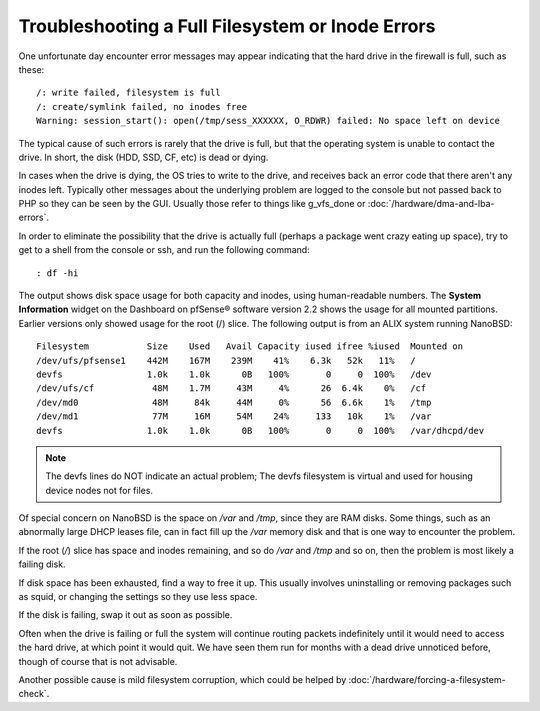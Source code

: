Troubleshooting a Full Filesystem or Inode Errors
=================================================

One unfortunate day encounter error messages may appear indicating that
the hard drive in the firewall is full, such as these::

  /: write failed, filesystem is full
  /: create/symlink failed, no inodes free
  Warning: session_start(): open(/tmp/sess_XXXXXX, O_RDWR) failed: No space left on device

The typical cause of such errors is rarely that the drive is full, but
that the operating system is unable to contact the drive. In short, the
disk (HDD, SSD, CF, etc) is dead or dying.

In cases when the drive is dying, the OS tries to write to the drive,
and receives back an error code that there aren't any inodes left.
Typically other messages about the underlying problem are logged to the
console but not passed back to PHP so they can be seen by the GUI.
Usually those refer to things like g_vfs_done or
:doc:`/hardware/dma-and-lba-errors`.

In order to eliminate the possibility that the drive is actually full
(perhaps a package went crazy eating up space), try to get to a shell
from the console or ssh, and run the following command::

  : df -hi

The output shows disk space usage for both capacity and inodes, using
human-readable numbers. The **System Information** widget on the
Dashboard on pfSense® software version 2.2 shows the usage for all
mounted partitions. Earlier versions only showed usage for the root (/)
slice. The following output is from an ALIX system running NanoBSD::

  Filesystem           Size    Used   Avail Capacity iused ifree %iused  Mounted on
  /dev/ufs/pfsense1    442M    167M    239M    41%    6.3k   52k   11%   /
  devfs                1.0k    1.0k      0B   100%       0     0  100%   /dev
  /dev/ufs/cf           48M    1.7M     43M     4%      26  6.4k    0%   /cf
  /dev/md0              48M     84k     44M     0%      56  6.6k    1%   /tmp
  /dev/md1              77M     16M     54M    24%     133   10k    1%   /var
  devfs                1.0k    1.0k      0B   100%       0     0  100%   /var/dhcpd/dev

.. note:: The devfs lines do NOT indicate an actual problem; The devfs
   filesystem is virtual and used for housing device nodes not for files.

Of special concern on NanoBSD is the space on */var* and */tmp*, since
they are RAM disks. Some things, such as an abnormally large DHCP leases
file, can in fact fill up the */var* memory disk and that is one way to
encounter the problem.

If the root (*/*) slice has space and inodes remaining, and so do */var*
and */tmp* and so on, then the problem is most likely a failing disk.

If disk space has been exhausted, find a way to free it up. This usually
involves uninstalling or removing packages such as squid, or changing
the settings so they use less space.

If the disk is failing, swap it out as soon as possible.

Often when the drive is failing or full the system will continue routing
packets indefinitely until it would need to access the hard drive, at
which point it would quit. We have seen them run for months with a dead
drive unnoticed before, though of course that is not advisable.

Another possible cause is mild filesystem corruption, which could be
helped by :doc:`/hardware/forcing-a-filesystem-check`.
